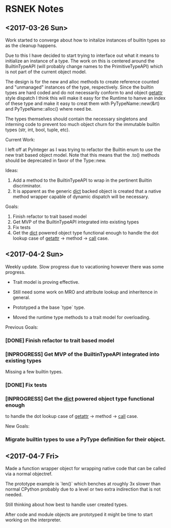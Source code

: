 * RSNEK Notes
** <2017-03-26 Sun>

   Work started to converge about how to initalize instances of
   builtin types so as the cleanup happens.

   Due to this I have decided to start trying to interface out what it
   means to initialize an instance of a type. The work on this is
   centered around the BuiltinTypeAPI (will probably change names to
   the PrimitiveTypeAPI) which is not part of the current object
   model.

   The design is for the new and alloc methods to create reference
   counted and "unmanaged" instances of the type, respectively. Since
   the builtin types are hard coded and do not necessarily conform to
   and object __getattr__ style dispatch I think this will make it
   easy for the Runtime to hanve an index of these type and make it
   easy to creat them with PyTypeName::new(&rt) and
   PyTypeName::alloc() where need be.

   The types themselves should contain the necessary singletons and
   interning code to prevent too much object churn for the immutable
   builtin types (str, int, bool, tuple, etc).

   Current Work:

   I left off at PyInteger as I was trying to refactor the Builtin
   enum to use the new trait based object model. Note that this means
   that the .to() methods should be deprecated in favor of the
   Type::new.

   Ideas:

   1. Add a method to the BuiltinTypeAPI to wrap in the pertinent Builtin
      discriminator.
   2. It is apparent as the generic __dict__ backed object is created
      that a native method wrapper capable of dynamic dispatch will be
      necessary.

   Goals:

   1. Finish refactor to trait based model
   2. Get MVP of the BuiltinTypeAPI integrated into existing types
   3. Fix tests
   4. Get the __dict__ powered object type functional enough to handle the
      dot lookup case of  __getattr__ -> method -> __call__ case.



** <2017-04-2 Sun>

   Weekly update. Slow progress due to vacationing however there was
   some progress.

   - Trait model is proving effective.

   - Still need some work on MRO and attribute lookup and inheritence in general.

   - Prototyped a the base `type` type.

   - Moved the runtime type methods to a trait model for overloading.


   Previous Goals:

*** [DONE] Finish refactor to trait based model

*** [INPROGRESS] Get MVP of the BuiltinTypeAPI integrated into existing types
    Missing a few builtin types.

*** [DONE] Fix tests

*** [INPROGRESS] Get the __dict__ powered object type functional enough
    to handle the dot lookup case of  __getattr__ -> method -> __call__ case.

    New Goals:

*** Migrate builtin types to use a PyType definition for their object.


** <2017-04-7 Fri>

   Made a function wrapper object for wrapping native code that can be called
   via a normal objectref.

   The prototype example is `len()` which benches at roughly 3x
   slower than normal CPython probably due to a level or two extra indirection that
   is not needed.

   Still thinking about how best to handle user created types.

   After code and module objects are prototyped it might be time to start working
   on the interpreter.
